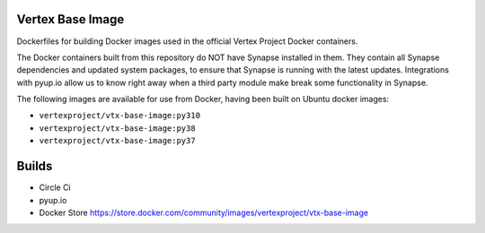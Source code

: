 Vertex Base Image
-----------------

Dockerfiles for building Docker images used in the official Vertex Project Docker containers.

The Docker containers built from this repository do NOT have Synapse installed in them.  They contain all Synapse
dependencies and updated system packages, to ensure that Synapse is running with the latest updates.  Integrations with
pyup.io allow us to know right away when a third party module make break some functionality in Synapse.

The following images are available for use from Docker, having been built on Ubuntu docker images:

- ``vertexproject/vtx-base-image:py310``
- ``vertexproject/vtx-base-image:py38``
- ``vertexproject/vtx-base-image:py37``


Builds
------

- Circle Ci |circleci|_
- pyup.io |pyupio|_
- Docker Store https://store.docker.com/community/images/vertexproject/vtx-base-image

.. |circleci| image:: https://circleci.com/gh/vertexproject/vtx-base-image/tree/master.svg?style=svg
.. _circleci: https://circleci.com/gh/vertexproject/vtx-base-image/tree/master

.. |pyupio| image:: https://pyup.io/repos/github/vertexproject/vtx-base-image/shield.svg
.. _pyupio: https://pyup.io/repos/github/vertexproject/vtx-base-image/
